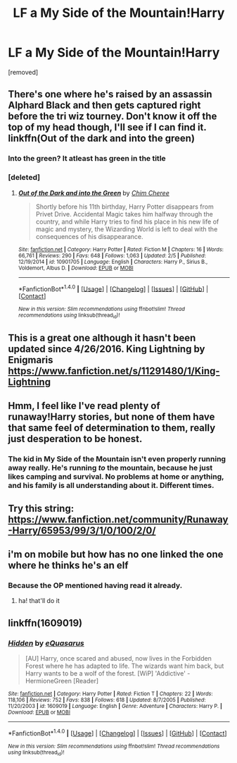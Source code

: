 #+TITLE: LF a My Side of the Mountain!Harry

* LF a My Side of the Mountain!Harry
:PROPERTIES:
:Author: Gator4798
:Score: 11
:DateUnix: 1482204722.0
:DateShort: 2016-Dec-20
:FlairText: Request
:END:
[removed]


** There's one where he's raised by an assassin Alphard Black and then gets captured right before the tri wiz tourney. Don't know it off the top of my head though, I'll see if I can find it. linkffn(Out of the dark and into the green)
:PROPERTIES:
:Author: Cnr456
:Score: 2
:DateUnix: 1482213830.0
:DateShort: 2016-Dec-20
:END:

*** Into the green? It atleast has green in the title
:PROPERTIES:
:Author: Unkox
:Score: 2
:DateUnix: 1482232854.0
:DateShort: 2016-Dec-20
:END:


*** [deleted]
:PROPERTIES:
:Score: 1
:DateUnix: 1482269970.0
:DateShort: 2016-Dec-21
:END:

**** [[http://www.fanfiction.net/s/10901705/1/][*/Out of the Dark and into the Green/*]] by [[https://www.fanfiction.net/u/5442143/Chim-Cheree][/Chim Cheree/]]

#+begin_quote
  Shortly before his 11th birthday, Harry Potter disappears from Privet Drive. Accidental Magic takes him halfway through the country, and while Harry tries to find his place in his new life of magic and mystery, the Wizarding World is left to deal with the consequences of his disappearance.
#+end_quote

^{/Site/: [[http://www.fanfiction.net/][fanfiction.net]] *|* /Category/: Harry Potter *|* /Rated/: Fiction M *|* /Chapters/: 16 *|* /Words/: 66,761 *|* /Reviews/: 290 *|* /Favs/: 648 *|* /Follows/: 1,063 *|* /Updated/: 2/5 *|* /Published/: 12/19/2014 *|* /id/: 10901705 *|* /Language/: English *|* /Characters/: Harry P., Sirius B., Voldemort, Albus D. *|* /Download/: [[http://www.ff2ebook.com/old/ffn-bot/index.php?id=10901705&source=ff&filetype=epub][EPUB]] or [[http://www.ff2ebook.com/old/ffn-bot/index.php?id=10901705&source=ff&filetype=mobi][MOBI]]}

--------------

*FanfictionBot*^{1.4.0} *|* [[[https://github.com/tusing/reddit-ffn-bot/wiki/Usage][Usage]]] | [[[https://github.com/tusing/reddit-ffn-bot/wiki/Changelog][Changelog]]] | [[[https://github.com/tusing/reddit-ffn-bot/issues/][Issues]]] | [[[https://github.com/tusing/reddit-ffn-bot/][GitHub]]] | [[[https://www.reddit.com/message/compose?to=tusing][Contact]]]

^{/New in this version: Slim recommendations using/ ffnbot!slim! /Thread recommendations using/ linksub(thread_id)!}
:PROPERTIES:
:Author: FanfictionBot
:Score: 1
:DateUnix: 1482269998.0
:DateShort: 2016-Dec-21
:END:


** This is a great one although it hasn't been updated since 4/26/2016. King Lightning by Enigmaris [[https://www.fanfiction.net/s/11291480/1/King-Lightning]]
:PROPERTIES:
:Author: heresy23
:Score: 2
:DateUnix: 1482258157.0
:DateShort: 2016-Dec-20
:END:


** Hmm, I feel like I've read plenty of runaway!Harry stories, but none of them have that same feel of determination to them, really just desperation to be honest.
:PROPERTIES:
:Author: midasgoldentouch
:Score: 1
:DateUnix: 1482207439.0
:DateShort: 2016-Dec-20
:END:

*** The kid in My Side of the Mountain isn't even properly running away really. He's running /to/ the mountain, because he just likes camping and survival. No problems at home or anything, and his family is all understanding about it. Different times.
:PROPERTIES:
:Author: cavelioness
:Score: 1
:DateUnix: 1482345127.0
:DateShort: 2016-Dec-21
:END:


** Try this string: [[https://www.fanfiction.net/community/Runaway-Harry/65953/99/3/1/0/100/2/0/]]
:PROPERTIES:
:Author: James_Locke
:Score: 1
:DateUnix: 1482208447.0
:DateShort: 2016-Dec-20
:END:


** i'm on mobile but how has no one linked the one where he thinks he's an elf
:PROPERTIES:
:Author: flagamuffin
:Score: 1
:DateUnix: 1482255816.0
:DateShort: 2016-Dec-20
:END:

*** Because the OP mentioned having read it already.
:PROPERTIES:
:Score: 3
:DateUnix: 1482276165.0
:DateShort: 2016-Dec-21
:END:

**** ha! that'll do it
:PROPERTIES:
:Author: flagamuffin
:Score: 2
:DateUnix: 1482277543.0
:DateShort: 2016-Dec-21
:END:


** linkffn(1609019)
:PROPERTIES:
:Author: T0lias
:Score: 1
:DateUnix: 1482266000.0
:DateShort: 2016-Dec-21
:END:

*** [[http://www.fanfiction.net/s/1609019/1/][*/Hidden/*]] by [[https://www.fanfiction.net/u/104816/eQuasarus][/eQuasarus/]]

#+begin_quote
  [AU] Harry, once scared and abused, now lives in the Forbidden Forest where he has adapted to life. The wizards want him back, but Harry wants to be a wolf of the forest. [WiP] 'Addictive' - HermioneGreen [Reader]
#+end_quote

^{/Site/: [[http://www.fanfiction.net/][fanfiction.net]] *|* /Category/: Harry Potter *|* /Rated/: Fiction T *|* /Chapters/: 22 *|* /Words/: 118,106 *|* /Reviews/: 752 *|* /Favs/: 838 *|* /Follows/: 618 *|* /Updated/: 8/7/2005 *|* /Published/: 11/20/2003 *|* /id/: 1609019 *|* /Language/: English *|* /Genre/: Adventure *|* /Characters/: Harry P. *|* /Download/: [[http://www.ff2ebook.com/old/ffn-bot/index.php?id=1609019&source=ff&filetype=epub][EPUB]] or [[http://www.ff2ebook.com/old/ffn-bot/index.php?id=1609019&source=ff&filetype=mobi][MOBI]]}

--------------

*FanfictionBot*^{1.4.0} *|* [[[https://github.com/tusing/reddit-ffn-bot/wiki/Usage][Usage]]] | [[[https://github.com/tusing/reddit-ffn-bot/wiki/Changelog][Changelog]]] | [[[https://github.com/tusing/reddit-ffn-bot/issues/][Issues]]] | [[[https://github.com/tusing/reddit-ffn-bot/][GitHub]]] | [[[https://www.reddit.com/message/compose?to=tusing][Contact]]]

^{/New in this version: Slim recommendations using/ ffnbot!slim! /Thread recommendations using/ linksub(thread_id)!}
:PROPERTIES:
:Author: FanfictionBot
:Score: 1
:DateUnix: 1482266010.0
:DateShort: 2016-Dec-21
:END:
